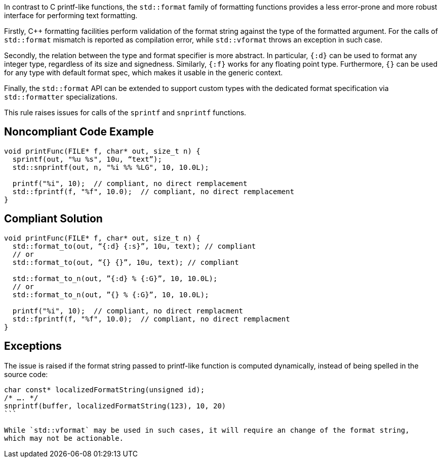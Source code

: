 In contrast to C printf-like functions, the `std::format` family of formatting functions provides
a less error-prone and more robust interface for performing text formatting.

Firstly, C++ formatting facilities perform validation of the format string against the type
of the formatted argument. For the calls of `std::format` mismatch is reported as compilation
error, while `std::vformat` throws an exception in such case.

Secondly, the relation between the type and format specifier is more abstract.
In particular, `{:d}` can be used to format any integer type, regardless of its size and signedness.
Similarly, `{:f}` works for any floating point type.
Furthermore, `{}` can be used for any type with default format spec, which makes it usable in the generic context.

Finally, the `std::format` API can be extended to support custom types with the dedicated format specification via
`std::formatter` specializations.

This rule raises issues for calls of the `sprintf` and `snprintf` functions.

== Noncompliant Code Example

[source,cpp]
----
void printFunc(FILE* f, char* out, size_t n) {
  sprintf(out, "%u %s", 10u, “text”);
  std::snprintf(out, n, "%i %% %LG", 10, 10.0L);

  printf("%i", 10);  // compliant, no direct remplacement
  std::fprintf(f, "%f", 10.0);  // compliant, no direct remplacement
}
----

== Compliant Solution

[source,cpp]
----
void printFunc(FILE* f, char* out, size_t n) {
  std::format_to(out, “{:d} {:s}”, 10u, text); // compliant
  // or
  std::format_to(out, “{} {}”, 10u, text); // compliant

  std::format_to_n(out, ”{:d} % {:G}”, 10, 10.0L);
  // or
  std::format_to_n(out, ”{} % {:G}”, 10, 10.0L);

  printf("%i", 10);  // compliant, no direct remplacment
  std::fprintf(f, "%f", 10.0);  // compliant, no direct remplacment
}
----

== Exceptions

The issue is raised if the format string passed to printf-like function is computed dynamically,
instead of being spelled in the source code:

[source,cpp]
----
char const* localizedFormatString(unsigned id);
/* …. */
snprintf(buffer, localizedFormatString(123), 10, 20)
```

While `std::vformat` may be used in such cases, it will require an change of the format string,
which may not be actionable.


